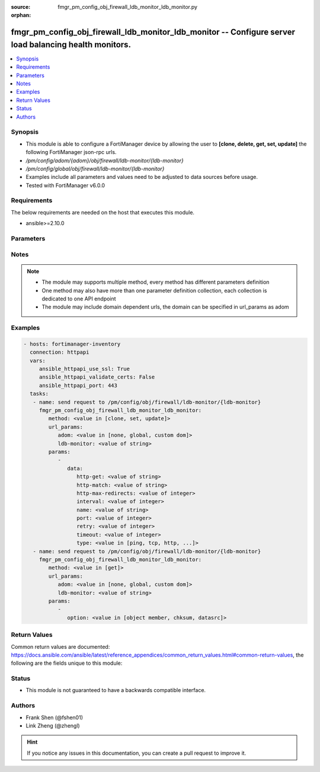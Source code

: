 :source: fmgr_pm_config_obj_firewall_ldb_monitor_ldb_monitor.py

:orphan:

.. _fmgr_pm_config_obj_firewall_ldb_monitor_ldb_monitor:

fmgr_pm_config_obj_firewall_ldb_monitor_ldb_monitor -- Configure server load balancing health monitors.
+++++++++++++++++++++++++++++++++++++++++++++++++++++++++++++++++++++++++++++++++++++++++++++++++++++++

.. versionadded:: 2.10

.. contents::
   :local:
   :depth: 1


Synopsis
--------

- This module is able to configure a FortiManager device by allowing the user to **[clone, delete, get, set, update]** the following FortiManager json-rpc urls.
- `/pm/config/adom/{adom}/obj/firewall/ldb-monitor/{ldb-monitor}`
- `/pm/config/global/obj/firewall/ldb-monitor/{ldb-monitor}`
- Examples include all parameters and values need to be adjusted to data sources before usage.
- Tested with FortiManager v6.0.0


Requirements
------------
The below requirements are needed on the host that executes this module.

- ansible>=2.10.0



Parameters
----------

.. raw:: html

 <ul>
 <li><span class="li-head">url_params</span> - parameters in url path <span class="li-normal">type: dict</span> <span class="li-required">required: true</span></li>
 <ul class="ul-self">
 <li><span class="li-head">adom</span> - the domain prefix <span class="li-normal">type: str</span> <span class="li-normal"> choices: none, global, custom dom</span></li>
 <li><span class="li-head">ldb-monitor</span> - the object name <span class="li-normal">type: str</span> </li>
 </ul>
 <li><span class="li-head">parameters for method: [clone, set, update]</span> - Configure server load balancing health monitors.</li>
 <ul class="ul-self">
 <li><span class="li-head">data</span> - No description for the parameter <span class="li-normal">type: dict</span> <ul class="ul-self">
 <li><span class="li-head">http-get</span> - URL used to send a GET request to check the health of an HTTP server. <span class="li-normal">type: str</span> </li>
 <li><span class="li-head">http-match</span> - String to match the value expected in response to an HTTP-GET request. <span class="li-normal">type: str</span> </li>
 <li><span class="li-head">http-max-redirects</span> - The maximum number of HTTP redirects to be allowed (0 - 5, default = 0). <span class="li-normal">type: int</span> </li>
 <li><span class="li-head">interval</span> - Time between health checks (5 - 65635 sec, default = 10). <span class="li-normal">type: int</span> </li>
 <li><span class="li-head">name</span> - Monitor name. <span class="li-normal">type: str</span> </li>
 <li><span class="li-head">port</span> - Service port used to perform the health check. <span class="li-normal">type: int</span> </li>
 <li><span class="li-head">retry</span> - Number health check attempts before the server is considered down (1 - 255, default = 3). <span class="li-normal">type: int</span> </li>
 <li><span class="li-head">timeout</span> - Time to wait to receive response to a health check from a server. <span class="li-normal">type: int</span> </li>
 <li><span class="li-head">type</span> - Select the Monitor type used by the health check monitor to check the health of the server (PING | TCP | HTTP). <span class="li-normal">type: str</span>  <span class="li-normal">choices: [ping, tcp, http, passive-sip]</span> </li>
 </ul>
 </ul>
 <li><span class="li-head">parameters for method: [delete]</span> - Configure server load balancing health monitors.</li>
 <ul class="ul-self">
 </ul>
 <li><span class="li-head">parameters for method: [get]</span> - Configure server load balancing health monitors.</li>
 <ul class="ul-self">
 <li><span class="li-head">option</span> - Set fetch option for the request. <span class="li-normal">type: str</span>  <span class="li-normal">choices: [object member, chksum, datasrc]</span> </li>
 </ul>
 </ul>






Notes
-----
.. note::

   - The module may supports multiple method, every method has different parameters definition

   - One method may also have more than one parameter definition collection, each collection is dedicated to one API endpoint

   - The module may include domain dependent urls, the domain can be specified in url_params as adom

Examples
--------

.. code-block:: yaml+jinja

 - hosts: fortimanager-inventory
   connection: httpapi
   vars:
      ansible_httpapi_use_ssl: True
      ansible_httpapi_validate_certs: False
      ansible_httpapi_port: 443
   tasks:
    - name: send request to /pm/config/obj/firewall/ldb-monitor/{ldb-monitor}
      fmgr_pm_config_obj_firewall_ldb_monitor_ldb_monitor:
         method: <value in [clone, set, update]>
         url_params:
            adom: <value in [none, global, custom dom]>
            ldb-monitor: <value of string>
         params:
            - 
               data: 
                  http-get: <value of string>
                  http-match: <value of string>
                  http-max-redirects: <value of integer>
                  interval: <value of integer>
                  name: <value of string>
                  port: <value of integer>
                  retry: <value of integer>
                  timeout: <value of integer>
                  type: <value in [ping, tcp, http, ...]>
    - name: send request to /pm/config/obj/firewall/ldb-monitor/{ldb-monitor}
      fmgr_pm_config_obj_firewall_ldb_monitor_ldb_monitor:
         method: <value in [get]>
         url_params:
            adom: <value in [none, global, custom dom]>
            ldb-monitor: <value of string>
         params:
            - 
               option: <value in [object member, chksum, datasrc]>



Return Values
-------------


Common return values are documented: https://docs.ansible.com/ansible/latest/reference_appendices/common_return_values.html#common-return-values, the following are the fields unique to this module:


.. raw:: html

 <ul>
 <li><span class="li-return"> return values for method: [clone, delete, set, update]</span> </li>
 <ul class="ul-self">
 <li><span class="li-return">status</span>
 - No description for the parameter <span class="li-normal">type: dict</span> <ul class="ul-self">
 <li> <span class="li-return"> code </span> - No description for the parameter <span class="li-normal">type: int</span>  </li>
 <li> <span class="li-return"> message </span> - No description for the parameter <span class="li-normal">type: str</span>  </li>
 </ul>
 <li><span class="li-return">url</span>
 - No description for the parameter <span class="li-normal">type: str</span>  <span class="li-normal">example: /pm/config/adom/{adom}/obj/firewall/ldb-monitor/{ldb-monitor}</span>  </li>
 </ul>
 <li><span class="li-return"> return values for method: [get]</span> </li>
 <ul class="ul-self">
 <li><span class="li-return">data</span>
 - No description for the parameter <span class="li-normal">type: dict</span> <ul class="ul-self">
 <li> <span class="li-return"> http-get </span> - URL used to send a GET request to check the health of an HTTP server. <span class="li-normal">type: str</span>  </li>
 <li> <span class="li-return"> http-match </span> - String to match the value expected in response to an HTTP-GET request. <span class="li-normal">type: str</span>  </li>
 <li> <span class="li-return"> http-max-redirects </span> - The maximum number of HTTP redirects to be allowed (0 - 5, default = 0). <span class="li-normal">type: int</span>  </li>
 <li> <span class="li-return"> interval </span> - Time between health checks (5 - 65635 sec, default = 10). <span class="li-normal">type: int</span>  </li>
 <li> <span class="li-return"> name </span> - Monitor name. <span class="li-normal">type: str</span>  </li>
 <li> <span class="li-return"> port </span> - Service port used to perform the health check. <span class="li-normal">type: int</span>  </li>
 <li> <span class="li-return"> retry </span> - Number health check attempts before the server is considered down (1 - 255, default = 3). <span class="li-normal">type: int</span>  </li>
 <li> <span class="li-return"> timeout </span> - Time to wait to receive response to a health check from a server. <span class="li-normal">type: int</span>  </li>
 <li> <span class="li-return"> type </span> - Select the Monitor type used by the health check monitor to check the health of the server (PING | TCP | HTTP). <span class="li-normal">type: str</span>  </li>
 </ul>
 <li><span class="li-return">status</span>
 - No description for the parameter <span class="li-normal">type: dict</span> <ul class="ul-self">
 <li> <span class="li-return"> code </span> - No description for the parameter <span class="li-normal">type: int</span>  </li>
 <li> <span class="li-return"> message </span> - No description for the parameter <span class="li-normal">type: str</span>  </li>
 </ul>
 <li><span class="li-return">url</span>
 - No description for the parameter <span class="li-normal">type: str</span>  <span class="li-normal">example: /pm/config/adom/{adom}/obj/firewall/ldb-monitor/{ldb-monitor}</span>  </li>
 </ul>
 </ul>





Status
------

- This module is not guaranteed to have a backwards compatible interface.


Authors
-------

- Frank Shen (@fshen01)
- Link Zheng (@zhengl)


.. hint::

    If you notice any issues in this documentation, you can create a pull request to improve it.



